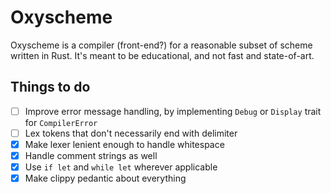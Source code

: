 * Oxyscheme
Oxyscheme is a compiler (front-end?) for a reasonable subset of scheme written in Rust. It's
meant to be educational, and not fast and state-of-art.

** Things to do
- [ ] Improve error message handling, by implementing ~Debug~ or ~Display~ trait for ~CompilerError~
- [ ] Lex tokens that don't necessarily end with delimiter
- [X] Make lexer lenient enough to handle whitespace
- [X] Handle comment strings as well
- [X] Use ~if let~ and ~while let~ wherever applicable
- [X] Make clippy pedantic about everything
